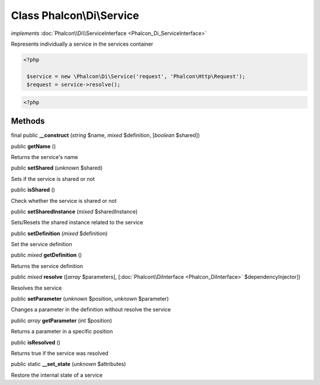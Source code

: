 Class **Phalcon\\Di\\Service**
==============================

*implements* :doc:`Phalcon\\Di\\ServiceInterface <Phalcon_Di_ServiceInterface>`

Represents individually a service in the services container  

.. code-block:: php

    <?php

     $service = new \Phalcon\Di\Service('request', 'Phalcon\Http\Request');
     $request = service->resolve();

.. code-block:: php

    <?php



Methods
-------

final public  **__construct** (*string* $name, *mixed* $definition, [*boolean* $shared])





public  **getName** ()

Returns the service's name



public  **setShared** (*unknown* $shared)

Sets if the service is shared or not



public  **isShared** ()

Check whether the service is shared or not



public  **setSharedInstance** (*mixed* $sharedInstance)

Sets/Resets the shared instance related to the service



public  **setDefinition** (*mixed* $definition)

Set the service definition



public *mixed*  **getDefinition** ()

Returns the service definition



public *mixed*  **resolve** ([*array* $parameters], [:doc:`Phalcon\\DiInterface <Phalcon_DiInterface>` $dependencyInjector])

Resolves the service



public  **setParameter** (*unknown* $position, *unknown* $parameter)

Changes a parameter in the definition without resolve the service



public *array*  **getParameter** (*int* $position)

Returns a parameter in a specific position



public  **isResolved** ()

Returns true if the service was resolved



public static  **__set_state** (*unknown* $attributes)

Restore the internal state of a service



